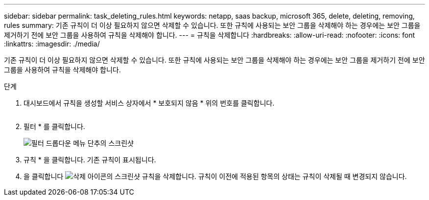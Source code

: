 ---
sidebar: sidebar 
permalink: task_deleting_rules.html 
keywords: netapp, saas backup, microsoft 365, delete, deleting, removing, rules 
summary: 기존 규칙이 더 이상 필요하지 않으면 삭제할 수 있습니다. 또한 규칙에 사용되는 보안 그룹을 삭제해야 하는 경우에는 보안 그룹을 제거하기 전에 보안 그룹을 사용하여 규칙을 삭제해야 합니다. 
---
= 규칙을 삭제합니다
:hardbreaks:
:allow-uri-read: 
:nofooter: 
:icons: font
:linkattrs: 
:imagesdir: ./media/


[role="lead"]
기존 규칙이 더 이상 필요하지 않으면 삭제할 수 있습니다. 또한 규칙에 사용되는 보안 그룹을 삭제해야 하는 경우에는 보안 그룹을 제거하기 전에 보안 그룹을 사용하여 규칙을 삭제해야 합니다.

.단계
. 대시보드에서 규칙을 생성할 서비스 상자에서 * 보호되지 않음 * 위의 번호를 클릭합니다.
+
image:number_protected_unprotected.gif[""]

. 필터 * 를 클릭합니다.
+
image:filter.gif["필터 드롭다운 메뉴 단추의 스크린샷"]

. 규칙 * 을 클릭합니다. 기존 규칙이 표시됩니다.
. 을 클릭합니다 image:trash_can_icon.gif["삭제 아이콘의 스크린샷"] 규칙을 삭제합니다. 규칙이 이전에 적용된 항목의 상태는 규칙이 삭제될 때 변경되지 않습니다.

